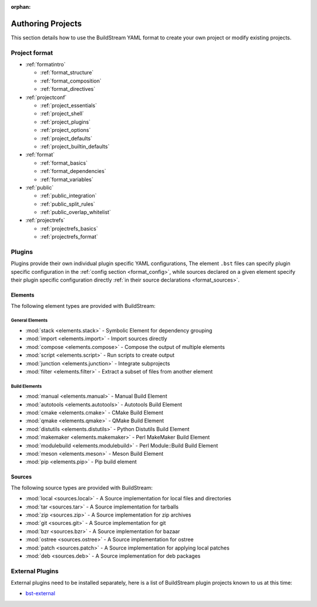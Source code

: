 :orphan:


.. _main_authoring:

Authoring Projects
==================
This section details how to use the BuildStream YAML format to
create your own project or modify existing projects.


Project format
--------------
* :ref:`formatintro`

  * :ref:`format_structure`
  * :ref:`format_composition`
  * :ref:`format_directives`

* :ref:`projectconf`

  * :ref:`project_essentials`
  * :ref:`project_shell`
  * :ref:`project_plugins`
  * :ref:`project_options`
  * :ref:`project_defaults`
  * :ref:`project_builtin_defaults`

* :ref:`format`

  * :ref:`format_basics`
  * :ref:`format_dependencies`
  * :ref:`format_variables`

* :ref:`public`

  * :ref:`public_integration`
  * :ref:`public_split_rules`
  * :ref:`public_overlap_whitelist`

* :ref:`projectrefs`

  * :ref:`projectrefs_basics`
  * :ref:`projectrefs_format`


Plugins
-------
Plugins provide their own individual plugin specific YAML configurations,
The element ``.bst`` files can specify plugin specific configuration in
the :ref:`config section <format_config>`, while sources declared on a
given element specify their plugin specific configuration directly
:ref:`in their source declarations <format_sources>`.


Elements
~~~~~~~~
The following element types are provided with BuildStream:


General Elements
''''''''''''''''

* :mod:`stack <elements.stack>` - Symbolic Element for dependency grouping
* :mod:`import <elements.import>` - Import sources directly
* :mod:`compose <elements.compose>` - Compose the output of multiple elements
* :mod:`script <elements.script>` - Run scripts to create output
* :mod:`junction <elements.junction>` - Integrate subprojects
* :mod:`filter <elements.filter>` - Extract a subset of files from another element


Build Elements
''''''''''''''

* :mod:`manual <elements.manual>` - Manual Build Element
* :mod:`autotools <elements.autotools>` - Autotools Build Element
* :mod:`cmake <elements.cmake>` - CMake Build Element
* :mod:`qmake <elements.qmake>` - QMake Build Element
* :mod:`distutils <elements.distutils>` - Python Distutils Build Element
* :mod:`makemaker <elements.makemaker>` - Perl MakeMaker Build Element
* :mod:`modulebuild <elements.modulebuild>` - Perl Module::Build Build Element
* :mod:`meson <elements.meson>` - Meson Build Element
* :mod:`pip <elements.pip>` - Pip build element


Sources
~~~~~~~
The following source types are provided with BuildStream:

* :mod:`local <sources.local>` - A Source implementation for local files and directories
* :mod:`tar <sources.tar>` - A Source implementation for tarballs
* :mod:`zip <sources.zip>` - A Source implementation for zip archives
* :mod:`git <sources.git>` - A Source implementation for git
* :mod:`bzr <sources.bzr>` - A Source implementation for bazaar
* :mod:`ostree <sources.ostree>` - A Source implementation for ostree
* :mod:`patch <sources.patch>` - A Source implementation for applying local patches
* :mod:`deb <sources.deb>` - A Source implementation for deb packages


External Plugins
----------------
External plugins need to be installed separately, here is
a list of BuildStream plugin projects known to us at this time:

* `bst-external <http://buildstream.gitlab.io/bst-external/>`_
